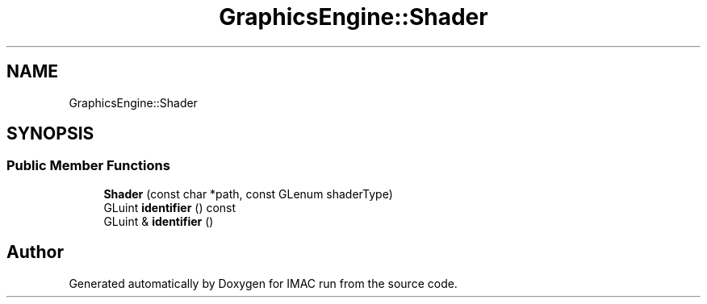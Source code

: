 .TH "GraphicsEngine::Shader" 3 "Tue Dec 18 2018" "IMAC run" \" -*- nroff -*-
.ad l
.nh
.SH NAME
GraphicsEngine::Shader
.SH SYNOPSIS
.br
.PP
.SS "Public Member Functions"

.in +1c
.ti -1c
.RI "\fBShader\fP (const char *path, const GLenum shaderType)"
.br
.ti -1c
.RI "GLuint \fBidentifier\fP () const"
.br
.ti -1c
.RI "GLuint & \fBidentifier\fP ()"
.br
.in -1c

.SH "Author"
.PP 
Generated automatically by Doxygen for IMAC run from the source code\&.
